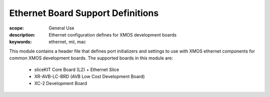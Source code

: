 Ethernet Board Support Definitions
==================================

:scope: General Use
:description: Ethernet configuration defines for XMOS development boards
:keywords: ethernet, mii, mac

This module contains a header file that defines port initializers and
settings to use with XMOS ethernet components for common XMOS development
boards. The supported boards in this module are:

   * sliceKIT Core Board (L2) + Ethernet Slice
   * XR-AVB-LC-BRD (AVB Low Cost Development Board)
   * XC-2 Development Board
